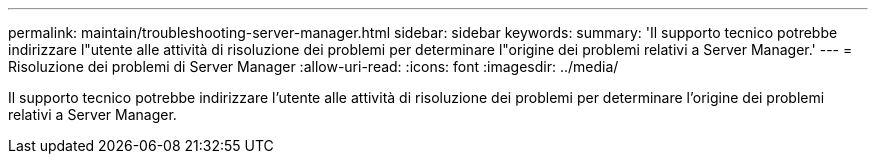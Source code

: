 ---
permalink: maintain/troubleshooting-server-manager.html 
sidebar: sidebar 
keywords:  
summary: 'Il supporto tecnico potrebbe indirizzare l"utente alle attività di risoluzione dei problemi per determinare l"origine dei problemi relativi a Server Manager.' 
---
= Risoluzione dei problemi di Server Manager
:allow-uri-read: 
:icons: font
:imagesdir: ../media/


[role="lead"]
Il supporto tecnico potrebbe indirizzare l'utente alle attività di risoluzione dei problemi per determinare l'origine dei problemi relativi a Server Manager.
